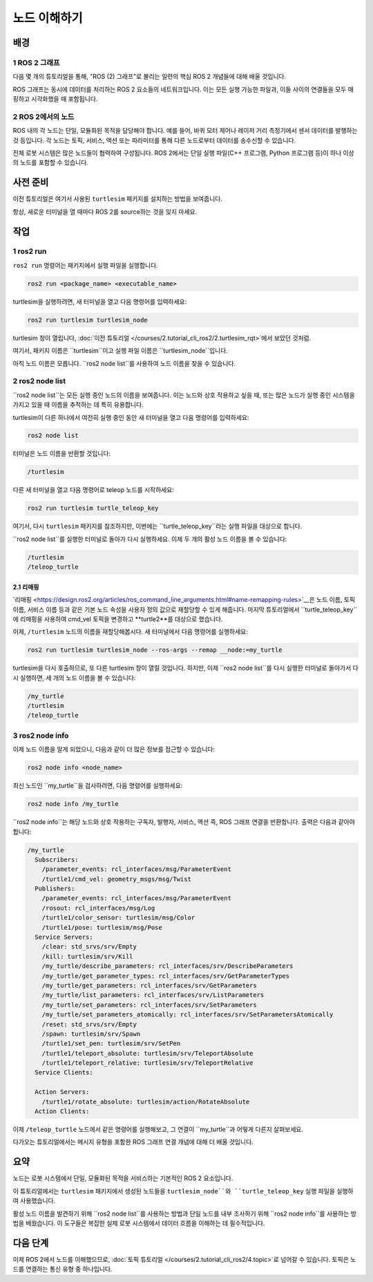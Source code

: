 노드 이해하기
=============


배경
----

1 ROS 2 그래프
^^^^^^^^^^^^^^^

다음 몇 개의 튜토리얼을 통해, "ROS (2) 그래프"로 불리는 일련의 핵심 ROS 2 개념들에 대해 배울 것입니다.

ROS 그래프는 동시에 데이터를 처리하는 ROS 2 요소들의 네트워크입니다.
이는 모든 실행 가능한 파일과, 이들 사이의 연결들을 모두 매핑하고 시각화했을 때 포함됩니다.

2 ROS 2에서의 노드
^^^^^^^^^^^^^^^^^^

ROS 내의 각 노드는 단일, 모듈화된 목적을 담당해야 합니다. 예를 들어, 바퀴 모터 제어나 레이저 거리 측정기에서 센서 데이터를 발행하는 것 등입니다.
각 노드는 토픽, 서비스, 액션 또는 파라미터를 통해 다른 노드로부터 데이터를 송수신할 수 있습니다.

.. image:: /_images/node/node_topic_service.gif

전체 로봇 시스템은 많은 노드들이 협력하여 구성됩니다.
ROS 2에서는 단일 실행 파일(C++ 프로그램, Python 프로그램 등)이 하나 이상의 노드를 포함할 수 있습니다.

사전 준비
---------

이전 튜토리얼은 여기서 사용된 ``turtlesim`` 패키지를 설치하는 방법을 보여줍니다.

항상, 새로운 터미널을 열 때마다 ROS 2를 source하는 것을 잊지 마세요.

작업
----

1 ros2 run
^^^^^^^^^^

``ros2 run`` 명령어는 패키지에서 실행 파일을 실행합니다.

.. code-block:: console

    ros2 run <package_name> <executable_name>

turtlesim을 실행하려면, 새 터미널을 열고 다음 명령어를 입력하세요:

.. code-block:: console

    ros2 run turtlesim turtlesim_node

turtlesim 창이 열립니다, :doc:`이전 튜토리얼 </courses/2.tutorial_cli_ros2/2.turtlesim_rqt>`에서 보았던 것처럼.

여기서, 패키지 이름은 ``turtlesim``이고 실행 파일 이름은 ``turtlesim_node``입니다.

아직 노드 이름은 모릅니다.
``ros2 node list``를 사용하여 노드 이름을 찾을 수 있습니다.

2 ros2 node list
^^^^^^^^^^^^^^^^

``ros2 node list``는 모든 실행 중인 노드의 이름을 보여줍니다.
이는 노드와 상호 작용하고 싶을 때, 또는 많은 노드가 실행 중인 시스템을 가지고 있을 때 이름을 추적하는 데 특히 유용합니다.

turtlesim이 다른 하나에서 여전히 실행 중인 동안 새 터미널을 열고 다음 명령어를 입력하세요:

.. code-block:: console

    ros2 node list

터미널은 노드 이름을 반환할 것입니다:

.. code-block:: console

  /turtlesim

다른 새 터미널을 열고 다음 명령어로 teleop 노드를 시작하세요:

.. code-block:: console

    ros2 run turtlesim turtle_teleop_key

여기서, 다시 ``turtlesim`` 패키지를 참조하지만, 이번에는 ``turtle_teleop_key``라는 실행 파일을 대상으로 합니다.

``ros2 node list``를 실행한 터미널로 돌아가 다시 실행하세요.
이제 두 개의 활성 노드 이름을 볼 수 있습니다:

.. code-block:: console

  /turtlesim
  /teleop_turtle

2.1 리매핑
~~~~~~~~~~

`리매핑 <https://design.ros2.org/articles/ros_command_line_arguments.html#name-remapping-rules>`__은 노드 이름, 토픽 이름, 서비스 이름 등과 같은 기본 노드 속성을 사용자 정의 값으로 재할당할 수 있게 해줍니다.
마지막 튜토리얼에서 ``turtle_teleop_key``에 리매핑을 사용하여 cmd_vel 토픽을 변경하고 **turtle2**를 대상으로 했습니다.

이제, ``/turtlesim`` 노드의 이름을 재할당해봅시다.
새 터미널에서 다음 명령어를 실행하세요:

.. code-block:: console

  ros2 run turtlesim turtlesim_node --ros-args --remap __node:=my_turtle

turtlesim을 다시 호출하므로, 또 다른 turtlesim 창이 열릴 것입니다.
하지만, 이제 ``ros2 node list``를 다시 실행한 터미널로 돌아가서 다시 실행하면, 세 개의 노드 이름을 볼 수 있습니다:

.. code-block:: console

    /my_turtle
    /turtlesim
    /teleop_turtle

3 ros2 node info
^^^^^^^^^^^^^^^^

이제 노드 이름을 알게 되었으니, 다음과 같이 더 많은 정보를 접근할 수 있습니다:

.. code-block:: console

    ros2 node info <node_name>

최신 노드인 ``my_turtle``을 검사하려면, 다음 명령어를 실행하세요:

.. code-block:: console

    ros2 node info /my_turtle

``ros2 node info``는 해당 노드와 상호 작용하는 구독자, 발행자, 서비스, 액션 즉, ROS 그래프 연결을 반환합니다.
출력은 다음과 같아야 합니다:

.. code-block:: console

  /my_turtle
    Subscribers:
      /parameter_events: rcl_interfaces/msg/ParameterEvent
      /turtle1/cmd_vel: geometry_msgs/msg/Twist
    Publishers:
      /parameter_events: rcl_interfaces/msg/ParameterEvent
      /rosout: rcl_interfaces/msg/Log
      /turtle1/color_sensor: turtlesim/msg/Color
      /turtle1/pose: turtlesim/msg/Pose
    Service Servers:
      /clear: std_srvs/srv/Empty
      /kill: turtlesim/srv/Kill
      /my_turtle/describe_parameters: rcl_interfaces/srv/DescribeParameters
      /my_turtle/get_parameter_types: rcl_interfaces/srv/GetParameterTypes
      /my_turtle/get_parameters: rcl_interfaces/srv/GetParameters
      /my_turtle/list_parameters: rcl_interfaces/srv/ListParameters
      /my_turtle/set_parameters: rcl_interfaces/srv/SetParameters
      /my_turtle/set_parameters_atomically: rcl_interfaces/srv/SetParametersAtomically
      /reset: std_srvs/srv/Empty
      /spawn: turtlesim/srv/Spawn
      /turtle1/set_pen: turtlesim/srv/SetPen
      /turtle1/teleport_absolute: turtlesim/srv/TeleportAbsolute
      /turtle1/teleport_relative: turtlesim/srv/TeleportRelative
    Service Clients:

    Action Servers:
      /turtle1/rotate_absolute: turtlesim/action/RotateAbsolute
    Action Clients:

이제 ``/teleop_turtle`` 노드에서 같은 명령어를 실행해보고, 그 연결이 ``my_turtle``과 어떻게 다른지 살펴보세요.

다가오는 튜토리얼에서는 메시지 유형을 포함한 ROS 그래프 연결 개념에 대해 더 배울 것입니다.

요약
----

노드는 로봇 시스템에서 단일, 모듈화된 목적을 서비스하는 기본적인 ROS 2 요소입니다.

이 튜토리얼에서는 ``turtlesim`` 패키지에서 생성된 노드들을 ``turtlesim_node``와 ``turtle_teleop_key`` 실행 파일을 실행하여 사용했습니다.

활성 노드 이름을 발견하기 위해 ``ros2 node list``를 사용하는 방법과 단일 노드를 내부 조사하기 위해 ``ros2 node info``를 사용하는 방법을 배웠습니다.
이 도구들은 복잡한 실제 로봇 시스템에서 데이터 흐름을 이해하는 데 필수적입니다.

다음 단계
---------

이제 ROS 2에서 노드를 이해했으므로, :doc:`토픽 튜토리얼 </courses/2.tutorial_cli_ros2/4.topic>`로 넘어갈 수 있습니다.
토픽은 노드를 연결하는 통신 유형 중 하나입니다.